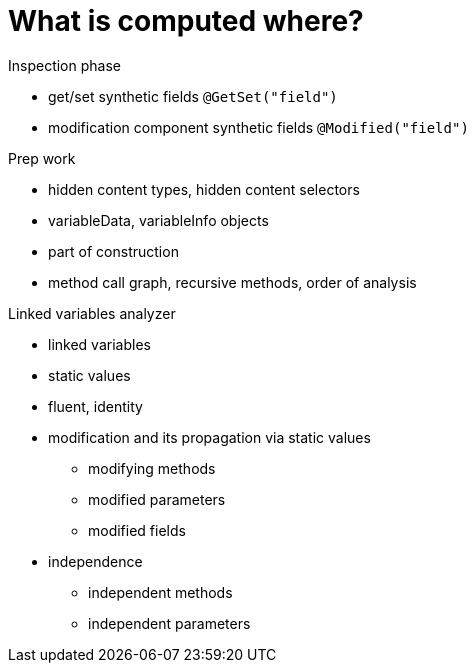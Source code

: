 
= What is computed where?

Inspection phase

* get/set synthetic fields `@GetSet("field")`
* modification component synthetic fields `@Modified("field")`

Prep work

* hidden content types, hidden content selectors
* variableData, variableInfo objects
* part of construction
* method call graph, recursive methods, order of analysis


Linked variables analyzer

* linked variables
* static values
* fluent, identity
* modification and its propagation via static values
** modifying methods
** modified parameters
** modified fields

* independence
** independent methods
** independent parameters

